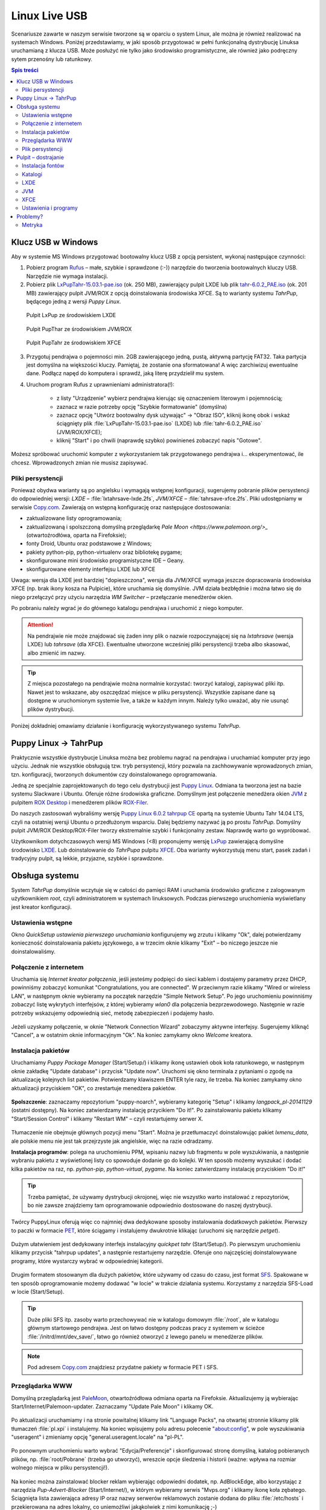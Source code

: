 Linux Live USB
###################

.. _linuxlive:

Scenariusze zawarte w naszym serwisie tworzone są w oparciu o system Linux,
ale można je również realizować na systemach Windows. Poniżej przedstawiamy,
w jaki sposób przygotować w pełni funkcjonalną dystrybucję Linuksa uruchamianą
z klucza USB. Może posłużyć nie tylko jako środowisko programistyczne,
ale również jako podręczny sytem przenośny lub ratunkowy.

.. contents:: Spis treści
    :backlinks: none

.. _puppy:

Klucz USB w Windows
*************************

Aby w systemie MS Windows przygotować bootowalny klucz USB z opcją persistent,
wykonaj następujące czynności:

1) Pobierz program `Rufus <https://rufus.akeo.ie/>`_ – małe, szybkie i sprawdzone (:-)) narzędzie
   do tworzenia bootowalnych kluczy USB. Narzędzie nie wymaga instalacji.

2) Pobierz plik `LxPupTahr-15.03.1-pae.iso <http://lx-pup.weebly.com/upup-tahr.html>`_ (ok. 250 MB),
   zawierający pulpit LXDE lub
   plik `tahr-6.0.2_PAE.iso <http://ftp.nluug.nl/ftp/pub/os/Linux/distr/puppylinux/puppy-tahr/iso/tahrpup%20-6.0-CE/>`_
   (ok. 201 MB) zawierający pulpit JVM/ROX z opcją doinstalowania środowiska XFCE.
   Są to warianty systemu *TahrPup*, będącego jedną z wersji *Puppy Linux*.

.. figure:: linimg/lxpup.png
   :alt: Pulpit LxPup

   Pulpit LxPup ze środowiskiem LXDE

.. figure:: linimg/puptahr_jvm.png
   :alt: Pulpit JVM

   Pulpit PupThar ze środowiskiem JVM/ROX

.. figure:: linimg/puptahr_xfce.png
   :alt: Pulpit XFCE

   Pulpit PupTahr ze środowiskiem XFCE

3) Przygotuj pendrajwa o pojemności min. 2GB zawierającego jedną, pustą,
   aktywną partycję FAT32. Taka partycja jest domyślna na większości kluczy.
   Pamiętaj, że zostanie ona sformatowana! A więc zarchiwizuj ewentualne dane.
   Podłącz napęd do komputera i sprawdź, jaką literę przydzielił mu system.

4) Uruchom program Rufus z uprawnieniami administratora(!):

    * z listy "Urządzenie" wybierz pendrajwa kierując się oznaczeniem literowym i pojemnością;
    * zaznacz w razie potrzeby opcję "Szybkie formatowanie" (domyślna)
    * zaznacz opcję "Utwórz bootowalny dysk używając" -> "Obraz ISO",
      kliknij ikonę obok i wskaż ściągnięty plik :file:`LxPupTahr-15.03.1-pae.iso`
      (LXDE) lub :file:`tahr-6.0.2_PAE.iso` (JVM/ROX/XFCE);
    * kliknij "Start" i po chwili (naprawdę szybko) powinieneś zobaczyć napis "Gotowe".

.. figure:: linimg/rufus01.jpg

Możesz spróbować uruchomić komputer z wykorzystaniem tak przygotowanego pendrajwa
i... eksperymentować, ile chcesz. Wprowadzonych zmian nie musisz zapisywać.

Pliki persystencji
===================

Ponieważ obydwa warianty są po angielsku i wymagają wstępnej konfiguracji,
sugerujemy pobranie plików persystencji do odpowiedniej wersji:
*LXDE* – :file:`lxtahrsave-lxde.2fs`, *JVM/XFCE* – :file:`tahrsave-xfce.2fs`.
Pliki udostępniamy w serwisie `Copy.com <https://copy.com/9WzmbHVn8T8UxsSN>`_.
Zawierają on wstępną konfigurację oraz następujące dostosowania:

* zaktualizowane listy oprogramowania;
* zaktualizowaną i spolszczoną domyślną przeglądarkę `Pale Moon <https://www.palemoon.org/>_`
  (otwartoźrodłówa, oparta na Firefoksie);
* fonty Droid, Ubuntu oraz podstawowe z Windows;
* pakiety python-pip, python-virtualenv oraz bibliotekę pygame;
* skonfigurowane mini środowisko programistyczne IDE – Geany.
* skonfigurowane elementy interfejsu LXDE lub XFCE

Uwaga: wersja dla LXDE jest bardziej "dopieszczona", wersja dla JVM/XFCE wymaga
jeszcze dopracowania środowiska XFCE (np. brak ikony kosza na Pulpicie),
które uruchamia się domyślnie. JVM działa bezbłędnie i można łatwo się do niego
przełączyć przy użyciu narzędzia *WM Switcher* – przełączanie menedżerów okien.

Po pobraniu należy wgrać je do głównego katalogu pendrajwa i uruchomić
z niego komputer.

.. attention::

    Na pendrajwie nie może znajdować się żaden inny plik o nazwie rozpoczynającej
    się na `lxtahrsave` (wersja LXDE) lub `tahrsave` (dla XFCE). Ewentualne
    utworzone wcześniej pliki persystencji trzeba albo skasować, albo
    zmienić im nazwy.

.. tip::

    Z miejsca pozostałego na pendrajwie można normalnie korzystać: tworzyć
    katalogi, zapisywać pliki itp. Nawet jest to wskazane, aby oszczędzać
    miejsce w pliku persystencji. Wszystkie zapisane dane są dostępne w
    uruchomionym systemie live, a także w każdym innym.
    Należy tylko uważać, aby nie usunąć plików dystrybucji.

Poniżej dokładniej omawiamy działanie i konfigurację wykorzystywanego systemu
*TahrPup*.

Puppy Linux -> TahrPup
***********************

Praktycznie wszystkie dystrybucje Linuksa można bez problemu nagrać na pendrajwa
i uruchamiać komputer przy jego użyciu. Jednak nie wszystkie obsługują tzw.
tryb persystencji, który pozwala na zachhowywanie wprowadzonych zmian, tzn.
konfiguracji, tworzonych dokumentów czy doinstalowanego oprogramowania.

Jedną ze specjalnie zaprojektowanych do tego celu dystrybucji jest
`Puppy Linux <http://puppylinux.org/main/Overview%20and%20Getting%20Started.htm>`_.
Odmiana ta tworzona jest na bazie systemu Slackware i Ubuntu.
Oferuje różne środowiska graficzne. Domyślnym jest połączenie
menedżera okien `JVM <http://www.joewing.net/projects/jwm/>`_ z pulpitem
`ROX Desktop <http://rox.sourceforge.net/desktop/>`_ i menedżerem
plików `ROX-Filer <http://rox.sourceforge.net/desktop/ROX-Filer>`_.

Do naszych zastosowań wybraliśmy wersję `Puppy Linux 6.0.2 tahrpup CE <http://www.murga-linux.com/puppy/viewtopic.php?t=96178>`_
opartą na systemie Ubuntu Tahr 14.04 LTS, czyli na ostatniej wersji Ubuntu
o przedłużonym wsparciu. Dalej będziemy nazywać ją po prostu *TahrPup*.
Domyślny pulpit JVM/ROX Desktop/ROX-Filer tworzy ekstremalnie szybki
i funkcjonalny zestaw. Naprawdę warto go wypróbować.

Użytkownikom dotychczasowych wersji MS Windows (<8) proponujemy wersję
`LxPup <http://lx-pup.weebly.com/downloads.html>`_ zawierającą domyślne
środowisko `LXDE <http://pl.wikipedia.org/wiki/LXDE>`_. Lub doinstalowanie
do *TahrPupa* pulpitu `XFCE <http://www.xfce.org/?lang=pl>`_. Oba warianty
wykorzystują menu start, pasek zadań i tradycyjny pulpit, są lekkie, przyjazne,
szybkie i sprawdzone.

Obsługa systemu
********************

System *TahrPup* domyślnie wczytuje się w całości do pamięci RAM i uruchamia
środowisko graficzne z zalogowanym użytkownikiem *root*, czyli administratorem
w systemach linuksowych. Podczas pierwszego uruchomienia wyświetlany jest kreator
konfiguracji.

Ustawienia wstępne
===================

Okno *QuickSetup ustawienia pierwszego uruchamiania* konfigurujemy
wg zrzutu i klikamy "Ok", dalej potwierdzamy konieczność doinstalowania
pakietu językowego, a w trzecim oknie klikamy "Exit" – bo niczego
jeszcze nie doinstalowaliśmy.

.. figure:: linimg/quicksetup01.png
.. figure:: linimg/quicksetup02.png
.. figure:: linimg/quicksetup03.png

Połączenie z internetem
=========================

Uruchamia się *Internet kreator połączenia*, jeśli jesteśmy podpięci do
sieci kablem i dostajemy parametry przez DHCP, powinniśmy zobaczyć komunikat
"Congratulations, you are connected". W przeciwnym razie klikamy "Wired or wireless LAN",
w następnym oknie wybieramy na początek narzędzie "Simple Network Setup".
Po jego uruchomieniu powinniśmy zobaczyć listę wykrytych interfejsów,
z której wybieramy *wlan0* dla połączenia bezprzewodowego. Następnie
w razie potrzeby wskazujemy odpowiednią sieć, metodę zabezpieczeń
i podajemy hasło.

.. figure:: linimg/internet01.png
.. figure:: linimg/internet02.png
.. figure:: linimg/internet03.png
.. figure:: linimg/internet04.png
.. figure:: linimg/internet05.png

Jeżeli uzyskamy połączenie, w oknie "Network Connection Wizard" zobaczymy
aktywne interfejsy. Sugerujemy kliknąć "Cancel", a w ostatnim oknie
informacyjnym "Ok". Na koniec zamykamy okno *Welcome* kreatora.

.. figure:: linimg/internet06.png
.. figure:: linimg/internet07.png

Instalacja pakietów
===================

Uruchamiamy *Puppy Package Manager* (Start/Setup/) i klikamy ikonę ustawień
obok koła ratunkowego, w następnym oknie zakładkę "Update database"
i przycisk "Update now". Uruchomi się okno terminala z pytaniami
o zgodę na aktualizację kolejnych list pakietów. Potwierdzamy klawiszem ENTER
tyle razy, ile trzeba. Na koniec zamykamy okno aktualizacji przyciskiem
"OK", co zrestartuje menedżera pakietów.

.. figure:: linimg/ppm01.png
.. figure:: linimg/ppm02.png
.. figure:: linimg/ppm03.png

**Spolszczenie**: zaznaczamy repozytorium "puppy-noarch", wybieramy
kategorię "Setup" i klikamy *langpack_pl-20141129* (ostatni dostępny).
Na koniec zatwierdzamy instalację przycikiem "Do it!". Po zainstalowaniu
pakietu klikamy "Start/Session Control" i klikamy "Restart WM" – czyli
restartujemy serwer X.

.. figure:: linimg/ppm04.png
.. figure:: linimg/sessionctrl01.png

Tłumaczenie nie obejmuje głównych pozycji menu "Start". Można je przetłumaczyć
doinstalowując pakiet *lxmenu_data*, ale polskie menu nie jest tak
przejrzyste jak angielskie, więc na razie odradzamy.

**Instalacja programów**: polega na uruchomieniu PPM, wpisaniu nazwy lub
fragmentu w pole wyszukiwania, a następnie wybraniu pakietu z wyświetlonej
listy co spowoduje dodanie go do kolejki. W ten sposób możemy wyszukać
i dodać kilka pakietów na raz, np. *python-pip*, *python-virtual*, *pygame*.
Na koniec zatwierdzamy instalację przyciskiem "Do it!"

.. figure:: linimg/ppm05.png

.. tip::

    Trzeba pamiętać, że używamy dystrybucji okrojonej, więc nie wszystko
    warto instalować z repozytoriów, bo nie zawsze znajdziemy tam oprogramowanie
    odpowiednio dostosowane do naszej dystrybucji.

Twórcy PuppyLinux oferują więc co najmniej dwa dedykowane sposoby instalowania
dodatkowych pakietów. Pierwszy to paczki w formacie `PET <http://puppylinux.org/wikka/PETs?redirect=no>`_,
które ściągamy i instalujemy dwukrotnie klikając (uruchomi się narzędzie *petget*).

.. figure:: linimg/pet_xfce02.png

Dużym ułatwieniem jest dedykowany interfejs instalacyjny *quickpet tahr* (Start/Setup/).
Po pierwszym uruchomieniu klikamy przycisk "tahrpup updates", a następnie
restartujemy narzędzie. Oferuje ono najczęściej doinstalowywane programy,
które wystarczy wybrać w odpowiedniej kategorii.

.. figure:: linimg/pet_quickpet03.png

Drugim formatem stosowanym dla dużych pakietów, które używamy od czasu
do czasu, jest format `SFS <http://puppylinux.org/wikka/SquashFS>`_.
Spakowane w ten sposób oprogramowanie możemy dodawać "w locie" w trakcie
działania systemu. Korzystamy z narzędzia SFS-Load w locie (Start/Setup).

.. tip::

    Duże pliki SFS itp. zasoby warto przechowywać nie w katalogu domowym
    :file:`/root`, ale w katalogu głównym startowego pendrajwa. Jest on
    łatwo dostępny podczas pracy z systemem w ścieżce :file:`/initrd/mnt/dev_save/`,
    łatwo go również otworzyć z lewego panelu w menedżerze plików.

.. figure:: linimg/pcmanfm01.png

.. note::

    Pod adresem `Copy.com <https://copy.com/9WzmbHVn8T8UxsSN>`_ znajdziesz
    przydatne pakiety w formacie PET i SFS.

Przeglądarka WWW
==================

Domyślną przeglądarką jest `PaleMoon <https://www.palemoon.org/>`_, otwartoźródłowa
odmiana oparta na Firefoksie. Aktualizujemy ją wybierając Start/Internet/Palemoon-updater.
Zaznaczamy "Update Pale Moon" i klikamy OK.

.. figure:: linimg/palemoon01.png
.. figure:: linimg/palemoon02.png
.. figure:: linimg/palemoon03.png

Po aktualizacji uruchamiamy i na stronie powitalnej klikamy link "Language Packs",
na otwartej stronnie klikamy plik tłumaczeń :file:`pl.xpi` i instalujemy.
Na koniec wpisujemy polu adresu polecenie "about:config", w pole wyszukiwania
"useragent" i zmieniamy opcję "general.useragent.locale" na "pl-PL".

.. figure:: linimg/palemoon04.png
.. figure:: linimg/palemoon05.png
.. figure:: linimg/palemoon06.png
.. figure:: linimg/palemoon07.png

Po ponownym uruchomieniu warto wybrać "Edycja/Preferencje" i
skonfigurować stronę domyślną, katalog pobieranych plików,
np. :file:`root/Pobrane` (trzeba go utworzyć),
wreszcie opcje śledzenia i historii (ważne: wpływa na rozmiar wolnego
miejsca w pliku persystencji!).

.. figure:: linimg/palemoon08.png
.. figure:: linimg/palemoon09.png
.. figure:: linimg/palemoon10.png

Na koniec można zainstalować blocker reklam wybierając odpowiedni dodatek,
np. AdBlockEdge, albo korzystając z narzędzia *Pup-Advert-Blocker* (Start/Internet/),
w którym wybieramy serwis "Mvps.org" i klikamy ikonę koła zębatego.
Ściągnięta lista zawierająca adresy IP oraz nazwy serwerów reklamowych
zostanie dodana do pliku :file:`/etc/hosts` i przekierowana na adres
lokalny, co uniemożliwi jakąkolwiek z nimi komunikację ;-)

Plik persystencji
===================

Podczas pierwszego zamknięcia system prosi o utworzenie pliku `savefile <http://puppylinux.org/wikka/SaveFile>`_,
w którym zapisywane będą wprowadzane przez nas zmiany: konfiguracja, instalacja programów,
utworzone dokumenty.

Klikamy więc "Zapisz", następnie "administrator",
wybieramy partycję oznaczającą pendrajwa. W konfiguracjach z 1 dyskiem twardym
będzie ona oznaczona najczęsciej `sdb1` (kierujemy się rozmiarem i typem plików: vfat).

.. figure:: linimg/pupsave01.png
.. figure:: linimg/pupsave02.png
.. figure:: linimg/pupsave03.png

Następnie wybieramy ewentualnie szyfrowanie i system plików. Sugerujemy
`ext2` – najszybszy. Minimalny rozmiar to 512MB, zalecany 768MB.

.. figure:: linimg/pupsave04.png
.. figure:: linimg/pupsave05.png
.. figure:: linimg/pupsave06.png

Opcjonalnie rozszerzamy domyślną nazwę i potwierdzamy zapis.

.. figure:: linimg/pupsave07.png
.. figure:: linimg/pupsave08.png

.. note::

    Nazwa pliku :file:`pupsave` zawsze zaczyna się "(lx)tahrsave-", np.:
    :file:`tahrsave-kzkxfce.2fs`. Położenie jest dowolne, tzn. można go zapisać
    na kluczu USB, ale równie dobrze może być zapisany na dowolnej partycji
    szybkiego dysku stacjonarnego. Podczas uruchamiania *TahrPup* potrafi
    odnaleźć ten plik na wszystkich dostępnych partycjach i załadować go!

Na końcu może pojawić się pytanie o przetłumaczenie informacji rozruchowych,
wybieramy "Yes" i potwierdzamy kolejny komunikat. Gdyby pytanie to pojawiło się
następnym razem, wybierzmy "No".

.. figure:: linimg/pupsave09.png

Przechowywanie ustawień i dokumentów w pliku ma swoje zalety:

* wystarczy usunąć omawiany plik, a system uruchomi się w wersji domyślnej;
* można udostępniać innym pliki persystencji; wystarczy, że wgrają go na
  pendrajwa przygotowanego zgodnie z naszą instrukcją, a dostaną
  skonfigurawane środowisko i programy, a nawet ewentualne dokumenty.
  Oczywiście plik musi odpowiadać wersji LXDE lub JVM/ROX/XFCE.

.. tip::

    Pracując w systemie mamy dostęp do naszego pendrajwa, możemy
    na nim tworzyć dowolne foldery i zapisywać w nich duże pliki, z których
    będziemy korzystać w miarę potrzeb. Dzięki temu unikniemy zbędnego
    zaśmiecania pliku persystencji.

    W katalogach na pendrajwie warto np. przechowywać opcjonalne pakiey
    oprogramowania w formacie *pet* i *sfs*.

Pulpit – dostrajanie
*********************

Instalacja fontów
==================

Czcionki *ttf* wystarczy wgrać do katalogu :file:`/usr/share/fonts/default/TTF`.
Można użyć narzędzia *Manager fontów* (Start/Desktop/Desktop).

Katalogi
==========

Niezależnie od środowiska graficznego, warto wykonać następujące czynności:

* po uruchomieniu terminala w katalogu domowym :file:`/root` tworzymy dowiązania symboliczne,
  katalog na pobierane pliki:

.. code-block:: bash

    ~# ln -s my-documents Dokumenty
    ~# ln -s my-applications Aplikacje
    ~# mkdir Pobrane

* :file:`/root/my-documents/clipart` lub :file`/usr/share/backgrounds` – dodatkowe tapety
* :file:`/root/.icons` – dodatkowe zestawy ikon
* :file:`/root/.themes` – dodatkowe tematy Gtk
* :file:`/usr/share/fonts/default/TTF/` – dodatkowe czcionki TrueType, np. z MS Windows

LXDE
=============

* Wygląd: Start/Desktop/Change appearance, Start/System/System/Ustawienia wyświetlania
* Czcionki: Start/Desktop/Desktop/Manager Fontu

JVM
=============

* Wygląd: Menu/Pulpit/Chtheme wybór motywu GTK; Menu/Pulpit/JVM konfiguracja/Wybierz motyw JVM.
* Tapeta: umieść plik graficzny w :file:/root/my-documents/clipart, kliknij prawym klawiszem
  myszy i wybierz "set background".
* Ikony pulpitu i menu: Menu/Pulpit/Desktop zmiana ikony
* Czcionki: Menu/Pulpit/Manager fontu -> Wygląd, zaznaczamy wszystkie opcje,
  styl hintingu ustawiamy na 1.
* Menedżer plików ROX-Filer: prawy klawisz myszy w pustym oknie, wybierz "Ustawienia";
  otwieranie elmentów dwukrotnym kliknięciem – sekcja Biurko,
  ikony menedżera – sekcja Typy/Style.

XFCE
============

Jeżeli nie przypadnie nam do gustu domyślne środowisko systemu TahrPup,
czyli JVM/ROX Desktop/ROX-Filer, wystarczy zaktualizować pakiety w narzędziu
*quickpet-tahr* (omówione wyżej), zrestartować je, a następnie zainstalować
pulpit XFCE z kategorii "desktops". Po zakończeniu instalacji wybieramy narzędzie
przełączania menedżerów okien WM Switcher (Menu/Pulpit/), zaznaczamy XFCE i klikamy
przycisk "Restart X".

* Menu "Start": domyślnie są na pasku zadań dwa, tradycyjny aplet "Programy"
  i nowsze "Menu Whisker" – na niepotrzebnym kliknij prawym klawiszem i wybierz "Usuń".
* Menu Whisker: prawy klawisz na ikonie i "Właściwości"; wpisywanie pierwszych liter
  programu wyszukuje go w menu.
* Wygląd: Start/Ustawienia/Wygląd
* Tapeta i ikony pulpitu: prawy klawisz na pulpicie i "Ustawienia";
  zakładka "Tło", opcja "Katalog" pozwala wskazać inny niż domyślny katalog z tapetami,
  zkładka "Ikony", "Domyślne" – jakie ikony pokazywać.
* Czionki: Start/Ustawienia/Wygląd -> Czcionki, zaznacz "Antyaliasing", przyciąganie "Lekkie",
  podpiksele "RGB".
* Menedżer plików Thunar: Start/Ustawienia/Menedżer plików lub Edycja/Preferencje w programie;
  zaznaczanie elementów dwukrotnym kliknięciem -> zakładka "Zachowanie"
* Montowanie: Start/Ustawienia/Napędy i nośniki wymienne; zaznacz "Montowanie napędów...",
  "Montowanie nośników...", "Przeglądanie nośników..."
* Panele (pasek zadań itp.): Start/Ustawienia/Panel;
  zakładka "Aplety" pozwala dodawać, usuwać aplety, warto dodać "Wyświetlanie pulpitu";
  warto dodać również aktywatory do uruchamiania aplikacji; po zaznaczeniu aktywatora
  wybierz okno preferencji (druga od dołu ikona z prawej), a następnie wybierz aplikację,
  np. *Menedżer plików*, *Emulator terminala*, *Przeglądarkę internetu*. Koniecznie
  dodaj aktywator dla *PopShutdown Manager*. Kolejność elementów ustal przeciągając je myszą.
* Obszary robocze: Start/Ustawienia/; ilość – 2.
* Powiązania plików z domyślnymi aplikacjami: prawy klawisz na pliku, "Właściwości" -> "Otwieranie
  za pomocą", wybieramy z listy lub "Inny program".

Ustawienia i programy
======================

* **Ustawienia Puppy**:
    [LXDE] ...
    [JVM] Menu/Ustawienia/Wizard Kreator
    [XFCE] Programy/Puppy Setup/Puppy Setup

* **Internet kreator połączenia**:
    [JVM] Menu/Ustawienia
    [XFCE] Programy/Puppy Setup/Internet Connection Wizard

* **Zmiana rozmiaru pliku osobistego przechowywania**:
    [LXDE] Start/Utility
    [JVM] ...
    [XFCE] Programy/Akcesoria/Resize personal storage file

* **Puppy Manager Pakietów**:
    [LXDE] ...
    [JVM] Menu/Ustawienia
    [XFCE] Programy/Puppy Setup/Puppy Package Manager

* **Quickpet tahr**:
    [LXDE] ...
    [JVM] ...
    [XFCE] Programy/Puppy Setup

* **SFS-załadowanie w locie**
    [LXDM] Start/Setup/SFS-Załadowanie w locie
    [JVM] ...
    [XFCE] Programy/SFS...

* **QuickSetup ustawienia pierwszego uruchamiania**:
    [LXDE] ...
    [JVM] Menu/Ustawienia
    [XFCE] Programy/Puppy Setup/QuickSetup...

* **Restart menedżera okien** (RestartWM):
    [LXDE] Session Control
    [JVM] Menu/Wyjście

* **WM Switcher** – switch windowmanagers:
    [JVM] Menu/Pulpit
    [XFCE] Programy/Ustawienia

* **Startup Control – kontrola aplikacji startowych**:
    [LXDE] Start/Setup
    [JVM] Menu/Ustawienia
    [XFCE] Programy/Ustawienia/Sesja i uruchamianie

* **Domyślne aplikacje**:
    [LXDE] ...
    [JVM] Menu/Ustawienia/Wybór domyślnych aplikacji
    [XFCE] Programy/Ustawienia/Preferowane programy

* **Terminale**
    [LXDE] ...
    [JVM] Menu/Narzędzia
    [XFCE] Programy/Akcesoria

* **Ustawienie daty i czasu**
    [LXDE] Start/Desktop
    [XFCE] Programy/Ustawienia/Set date and time

* Konfiguracja Geany:
    Narzędzia/Menedżer wtyczek
    HTML Characters
    Przeglądarka plików/Preferencje/
    Pokaż ukryte pliki i Podążanie za ścieżką do bieżącego pliku
    Edycja/Preferencje/
    Edytor/Wcięcia/Spacje
    Interfejs/Edytor/Ubuntu Mono

* Konfiguracja LXTerminal:
    Edycja/Preferencje
    Zaawansowane/Wyłączenie skrótu klawiszowego menu (domyślnie F10)

Problemy?
**************

Jeśli nie da się uruchomić komputera za pomocą przygotowanego klucza, przeczytaj
poniższe wskazówki.

Narzędzia, które mogą pomóc:

* `Linux Live USB Creator <http://www.linuxliveusb.com/en/download>`_ –
  wymagane narzędzie do tworzenia kluczy USB Live na podstawie wielu dystrybucji;
* `HP-USB-Disk-Storage-Format-Tool <http://www.dobreprogramy.pl/HP-USB-Disk-Storage-Format-Tool,Program,Windows,27581.html>` –
  opcjonalne narzędzie do formatowania kluczy USB. Pobieramy w razie problemów przy użyciu
  przycisku "Linki bezpośrednie";
* `Bootice <http://www.dobreprogramy.pl/BOOTICE,Program,Windows,47749.html>`_ –
  opcjonalne narzędzie do różnych operacji na dyskach. Pobieramy w razie problemów
  odpowiednią wersję przy użyciu przycisku "Wszystkie wersje".

[todo]

Metryka
========

:Autor: Robert Bednarz (ecg@ecg.vot.pl)

:Utworzony: |date| o |time|

.. |date| date::
.. |time| date:: %H:%M

.. raw:: html

    <style>
        div.code_no { text-align: right; background: #e3e3e3; padding: 6px 12px; }
        div.highlight, div.highlight-python { margin-top: 0px; }
    </style>
